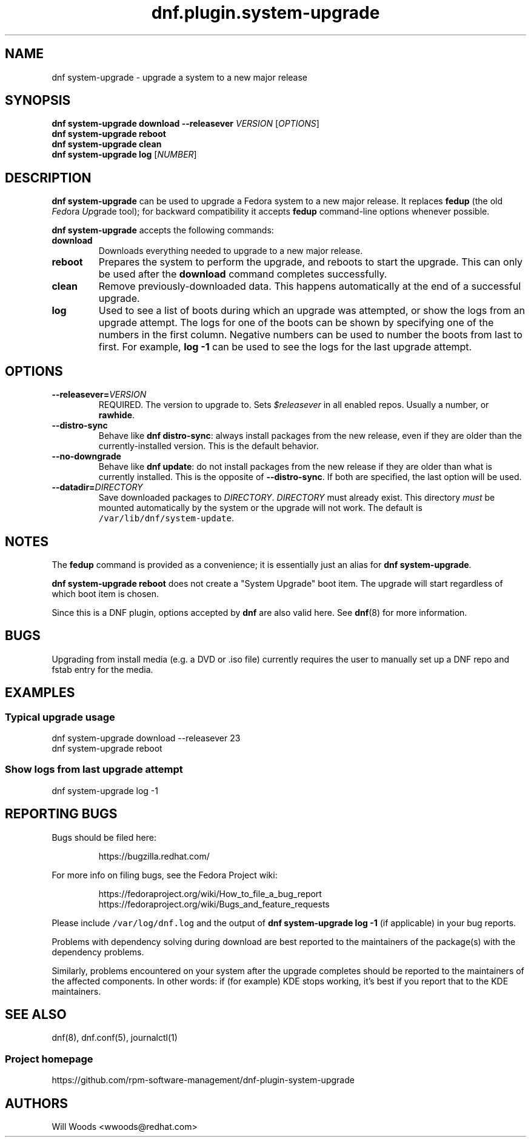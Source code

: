 .TH "dnf.plugin.system\-upgrade" "8" "October 21, 2015" "0.4.1" ""

.SH NAME
.PP
dnf system\-upgrade \- upgrade a system to a new major release

.SH SYNOPSIS
.B dnf system\-upgrade download \-\-releasever
.I VERSION
.RI [ OPTIONS ]
.br
.B dnf system\-upgrade reboot
.br
.B dnf system\-upgrade clean
.br
.B dnf system\-upgrade log
.RI [ NUMBER ]

.SH DESCRIPTION
.PP
\f[B]dnf system\-upgrade\f[] can be used to upgrade a Fedora system to a new
major release. It replaces \f[B]fedup\f[] (the old \f[I]Fed\f[]ora
\f[I]Up\f[]grade tool); for backward compatibility it accepts \f[B]fedup\f[]
command\-line options whenever possible.
.PP
\f[B]dnf system\-upgrade\f[] accepts the following commands:
.TP
.B download
Downloads everything needed to upgrade to a new major release.
.TP
.B reboot
Prepares the system to perform the upgrade, and reboots to start the upgrade.
This can only be used after the \f[B]download\f[] command completes
successfully.
.TP
.B clean
Remove previously\-downloaded data.
This happens automatically at the end of a successful upgrade.
.TP
.B log
Used to see a list of boots during which an upgrade was attempted, or show
the logs from an upgrade attempt.
The logs for one of the boots can
be shown by specifying one of the numbers in the first column.
Negative numbers can be used to number the boots from last to first.
For example, \f[B]log -1\f[] can be used to see the logs for the last
upgrade attempt.

.SH OPTIONS
.TP
.BI \-\-releasever= VERSION
REQUIRED. The version to upgrade to.
Sets \f[I]$releasever\f[] in all enabled repos.
Usually a number, or \f[B]rawhide\f[].
.TP
.B \-\-distro\-sync
Behave like \f[B]dnf distro\-sync\f[]: always install packages from the
new release, even if they are older than the currently\-installed
version. This is the default behavior.
.TP
.B \-\-no\-downgrade
Behave like \f[B]dnf update\f[]: do not install packages from the new release
if they are older than what is currently installed. This is the opposite of
\f[B]\-\-distro\-sync\f[]. If both are specified, the last option will be used.
.TP
.BI \-\-datadir= DIRECTORY
Save downloaded packages to \f[I]DIRECTORY\f[].
\f[I]DIRECTORY\f[] must already exist.
This directory \f[I]must\f[] be mounted automatically by the system or
the upgrade will not work.
The default is \f[C]/var/lib/dnf/system\-update\f[].

.SH NOTES
.PP
The \f[B]fedup\f[] command is provided as a convenience; it is essentially just
an alias for \f[B]dnf system\-upgrade\f[].
.PP
\f[B]dnf system\-upgrade reboot\f[] does not create a "System Upgrade" boot
item. The upgrade will start regardless of which boot item is chosen.
.PP
Since this is a DNF plugin, options accepted by \f[B]dnf\f[] are also valid
here. See \f[B]dnf\f[](8) for more information.

.SH BUGS
.PP
Upgrading from install media (e.g. a DVD or .iso file) currently requires the
user to manually set up a DNF repo and fstab entry for the media.

.SH EXAMPLES
.SS Typical upgrade usage
.EX
dnf system\-upgrade download \-\-releasever 23
dnf system\-upgrade reboot
.EE
.SS Show logs from last upgrade attempt
.EX
dnf system-upgrade log \-1
.EE

.SH REPORTING BUGS
.PP
Bugs should be filed here:
.IP
https://bugzilla.redhat.com/
.PP
For more info on filing bugs, see the Fedora Project wiki:
.IP
https://fedoraproject.org/wiki/How_to_file_a_bug_report
.br
https://fedoraproject.org/wiki/Bugs_and_feature_requests
.PP
Please include \f[C]/var/log/dnf.log\f[] and the output of
\f[B]dnf system\-upgrade log -1\f[] (if applicable) in your bug reports.
.PP
Problems with dependency solving during download are best reported
to the maintainers of the package(s) with the dependency problems.
.PP
Similarly, problems encountered on your system after the upgrade completes
should be reported to the maintainers of the affected components.
In other words: if (for example) KDE stops working, it's best if you report
that to the KDE maintainers.

.SH SEE ALSO
dnf(8),
dnf.conf(5),
journalctl(1)
.SS Project homepage
https://github.com/rpm-software-management/dnf-plugin-system-upgrade

.SH AUTHORS
Will Woods <wwoods@redhat.com>
